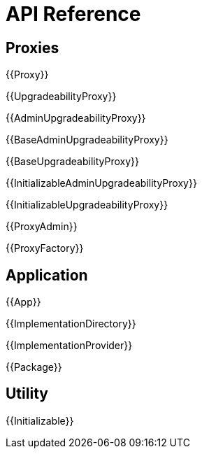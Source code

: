 = API Reference

== Proxies

{{Proxy}}

{{UpgradeabilityProxy}}

{{AdminUpgradeabilityProxy}}

{{BaseAdminUpgradeabilityProxy}}

{{BaseUpgradeabilityProxy}}

{{InitializableAdminUpgradeabilityProxy}}

{{InitializableUpgradeabilityProxy}}

{{ProxyAdmin}}

{{ProxyFactory}}

== Application

{{App}}

{{ImplementationDirectory}}

{{ImplementationProvider}}

{{Package}}

== Utility

{{Initializable}}
